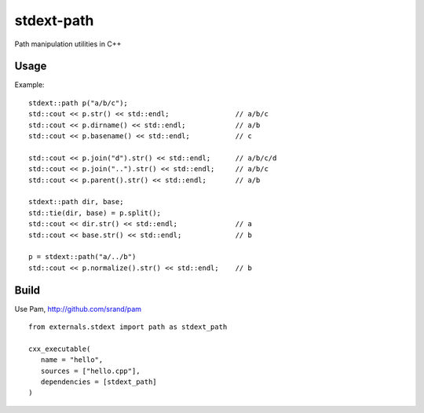 ===========
stdext-path
===========
Path manipulation utilities in C++

Usage
-----

Example:
::
   stdext::path p("a/b/c");
   std::cout << p.str() << std::endl;                // a/b/c
   std::cout << p.dirname() << std::endl;            // a/b
   std::cout << p.basename() << std::endl;           // c
  
   std::cout << p.join("d").str() << std::endl;      // a/b/c/d
   std::cout << p.join("..").str() << std::endl;     // a/b/c
   std::cout << p.parent().str() << std::endl;       // a/b
  
   stdext::path dir, base;
   std::tie(dir, base) = p.split();
   std::cout << dir.str() << std::endl;              // a
   std::cout << base.str() << std::endl;             // b

   p = stdext::path("a/../b")
   std::cout << p.normalize().str() << std::endl;    // b


Build
-----

Use Pam, http://github.com/srand/pam
::
   from externals.stdext import path as stdext_path

   cxx_executable(
      name = "hello",
      sources = ["hello.cpp"],
      dependencies = [stdext_path]
   )
